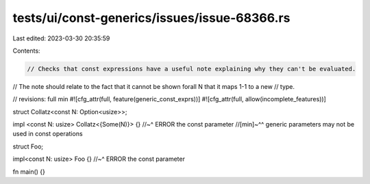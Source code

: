 tests/ui/const-generics/issues/issue-68366.rs
=============================================

Last edited: 2023-03-30 20:35:59

Contents:

.. code-block:: rs

    // Checks that const expressions have a useful note explaining why they can't be evaluated.
// The note should relate to the fact that it cannot be shown forall N that it maps 1-1 to a new
// type.

// revisions: full min
#![cfg_attr(full, feature(generic_const_exprs))]
#![cfg_attr(full, allow(incomplete_features))]

struct Collatz<const N: Option<usize>>;

impl <const N: usize> Collatz<{Some(N)}> {}
//~^ ERROR the const parameter
//[min]~^^ generic parameters may not be used in const operations

struct Foo;

impl<const N: usize> Foo {}
//~^ ERROR the const parameter

fn main() {}


